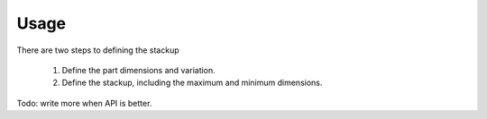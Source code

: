 Usage
============

There are two steps to defining the stackup

 1. Define the part dimensions and variation.
 2. Define the stackup, including the maximum and minimum dimensions.

Todo: write more when API is better.
